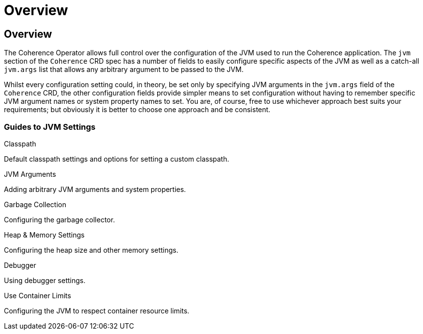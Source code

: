 ///////////////////////////////////////////////////////////////////////////////

    Copyright (c) 2020, Oracle and/or its affiliates.
    Licensed under the Universal Permissive License v 1.0 as shown at
    http://oss.oracle.com/licenses/upl.

///////////////////////////////////////////////////////////////////////////////

= Overview

== Overview

The Coherence Operator allows full control over the configuration of the JVM used to run the Coherence application.
The `jvm` section of the `Coherence` CRD spec has a number of fields to easily configure specific aspects of the
JVM as well as a catch-all `jvm.args` list that allows any arbitrary argument to be passed to the JVM.

Whilst every configuration setting could, in theory, be set only by specifying JVM arguments in the `jvm.args`
field of the `Coherence` CRD, the other configuration fields provide simpler means to set configuration
without having to remember specific JVM argument names or system property names to set.
You are, of course, free to use whichever approach best suits your requirements;
but obviously it is better to choose one approach and be consistent.

=== Guides to JVM Settings

[PILLARS]
====
[CARD]
.Classpath
[link=docs/jvm/020_classpath.adoc]
--
Default classpath settings and options for setting a custom classpath.
--

[CARD]
.JVM Arguments
[link=docs/jvm/030_jvm_args.adoc]
--
Adding arbitrary JVM arguments and system properties.
--

[CARD]
.Garbage Collection
[link=docs/jvm/040_gc.adoc]
--
Configuring the garbage collector.
--

[CARD]
.Heap & Memory Settings
[link=docs/jvm/050_memory.adoc]
--
Configuring the heap size and other memory settings.
--
====

[PILLARS]
====
[CARD]
.Debugger
[link=docs/jvm/070_debugger.adoc]
--
Using debugger settings.
--

[CARD]
.Use Container Limits
[link=docs/jvm/090_container_limits.adoc]
--
Configuring the JVM to respect container resource limits.
--
====
